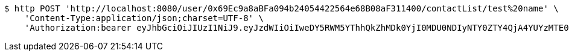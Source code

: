 [source,bash]
----
$ http POST 'http://localhost:8080/user/0x69Ec9a8aBFa094b24054422564e68B08aF311400/contactList/test%20name' \
    'Content-Type:application/json;charset=UTF-8' \
    'Authorization:bearer eyJhbGciOiJIUzI1NiJ9.eyJzdWIiOiIweDY5RWM5YThhQkZhMDk0YjI0MDU0NDIyNTY0ZTY4QjA4YUYzMTE0MDAiLCJleHAiOjE2MzM5NDg0MjJ9.q2XlJIsGY2O1CLWqxXfqRzkEsg3G0kEQk27b9RY1EAk'
----